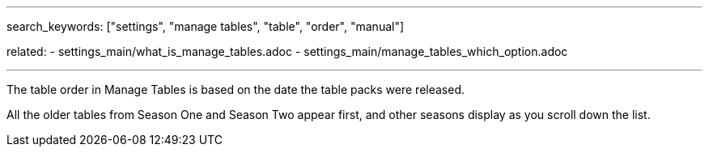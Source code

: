---
search_keywords: ["settings", "manage tables", "table", "order", "manual"]

related:
    - settings_main/what_is_manage_tables.adoc
    - settings_main/manage_tables_which_option.adoc

---

The table order in Manage Tables is based on the date the table packs were released.

//Image goes here of Manage Tables view.

All the older tables from Season One and Season Two appear first, and other seasons display as you scroll down the list.

